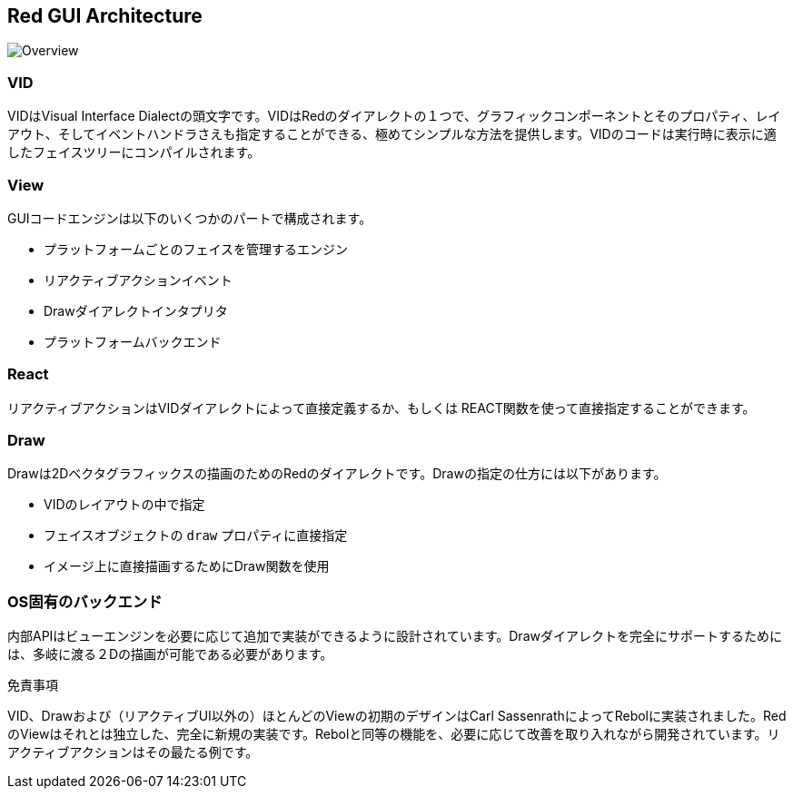 == Red GUI Architecture ==

image::images/view-overview.png[Overview,align="center"]


=== VID 

VIDはVisual Interface Dialectの頭文字です。VIDはRedのダイアレクトの１つで、グラフィックコンポーネントとそのプロパティ、レイアウト、そしてイベントハンドラさえも指定することができる、極めてシンプルな方法を提供します。VIDのコードは実行時に表示に適したフェイスツリーにコンパイルされます。

=== View 
 
GUIコードエンジンは以下のいくつかのパートで構成されます。

* プラットフォームごとのフェイスを管理するエンジン
* リアクティブアクションイベント
* Drawダイアレクトインタプリタ
* プラットフォームバックエンド

=== React

リアクティブアクションはVIDダイアレクトによって直接定義するか、もしくは REACT関数を使って直接指定することができます。

=== Draw

Drawは2Dベクタグラフィックスの描画のためのRedのダイアレクトです。Drawの指定の仕方には以下があります。

* VIDのレイアウトの中で指定
* フェイスオブジェクトの `draw` プロパティに直接指定
* イメージ上に直接描画するためにDraw関数を使用

=== OS固有のバックエンド

内部APIはビューエンジンを必要に応じて追加で実装ができるように設計されています。Drawダイアレクトを完全にサポートするためには、多岐に渡る２Dの描画が可能である必要があります。

.免責事項

VID、Drawおよび（リアクティブUI以外の）ほとんどのViewの初期のデザインはCarl SassenrathによってRebolに実装されました。RedのViewはそれとは独立した、完全に新規の実装です。Rebolと同等の機能を、必要に応じて改善を取り入れながら開発されています。リアクティブアクションはその最たる例です。